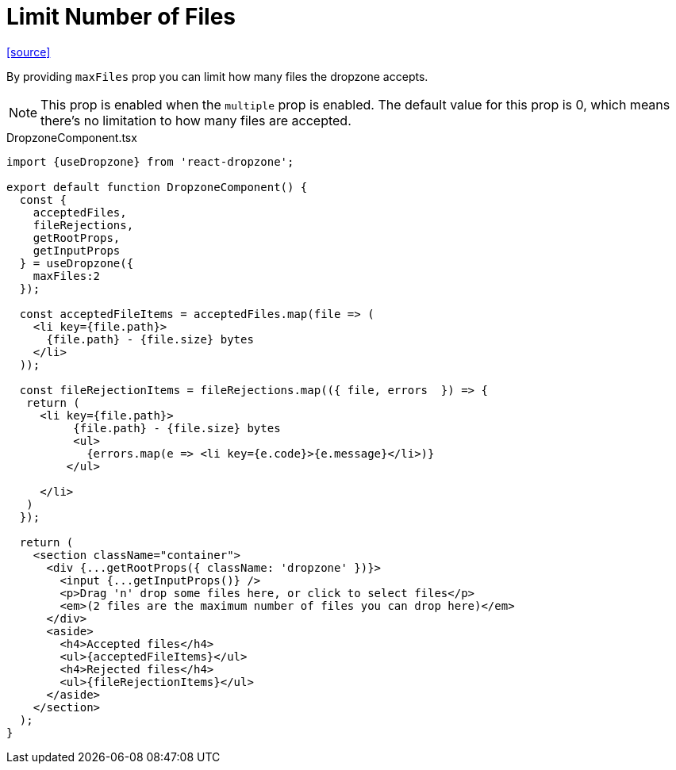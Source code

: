 = Limit Number of Files

https://react-dropzone.org/#!/Examples[[source\]]

By providing `maxFiles` prop you can limit how many files the dropzone accepts.

NOTE: This prop is enabled when the `multiple` prop is enabled. The default value for this prop is 0, which means there's no limitation to how many files are accepted.

[,typescript,title="DropzoneComponent.tsx"]
----
import {useDropzone} from 'react-dropzone';

export default function DropzoneComponent() {
  const {
    acceptedFiles,
    fileRejections,
    getRootProps,
    getInputProps
  } = useDropzone({    
    maxFiles:2
  });

  const acceptedFileItems = acceptedFiles.map(file => (
    <li key={file.path}>
      {file.path} - {file.size} bytes
    </li>
  ));

  const fileRejectionItems = fileRejections.map(({ file, errors  }) => { 
   return (
     <li key={file.path}>
          {file.path} - {file.size} bytes
          <ul>
            {errors.map(e => <li key={e.code}>{e.message}</li>)}
         </ul>

     </li>
   ) 
  });
  
  return (
    <section className="container">
      <div {...getRootProps({ className: 'dropzone' })}>
        <input {...getInputProps()} />
        <p>Drag 'n' drop some files here, or click to select files</p>
        <em>(2 files are the maximum number of files you can drop here)</em>
      </div>
      <aside>
        <h4>Accepted files</h4>
        <ul>{acceptedFileItems}</ul>
        <h4>Rejected files</h4>
        <ul>{fileRejectionItems}</ul>
      </aside>
    </section>
  );
}
----